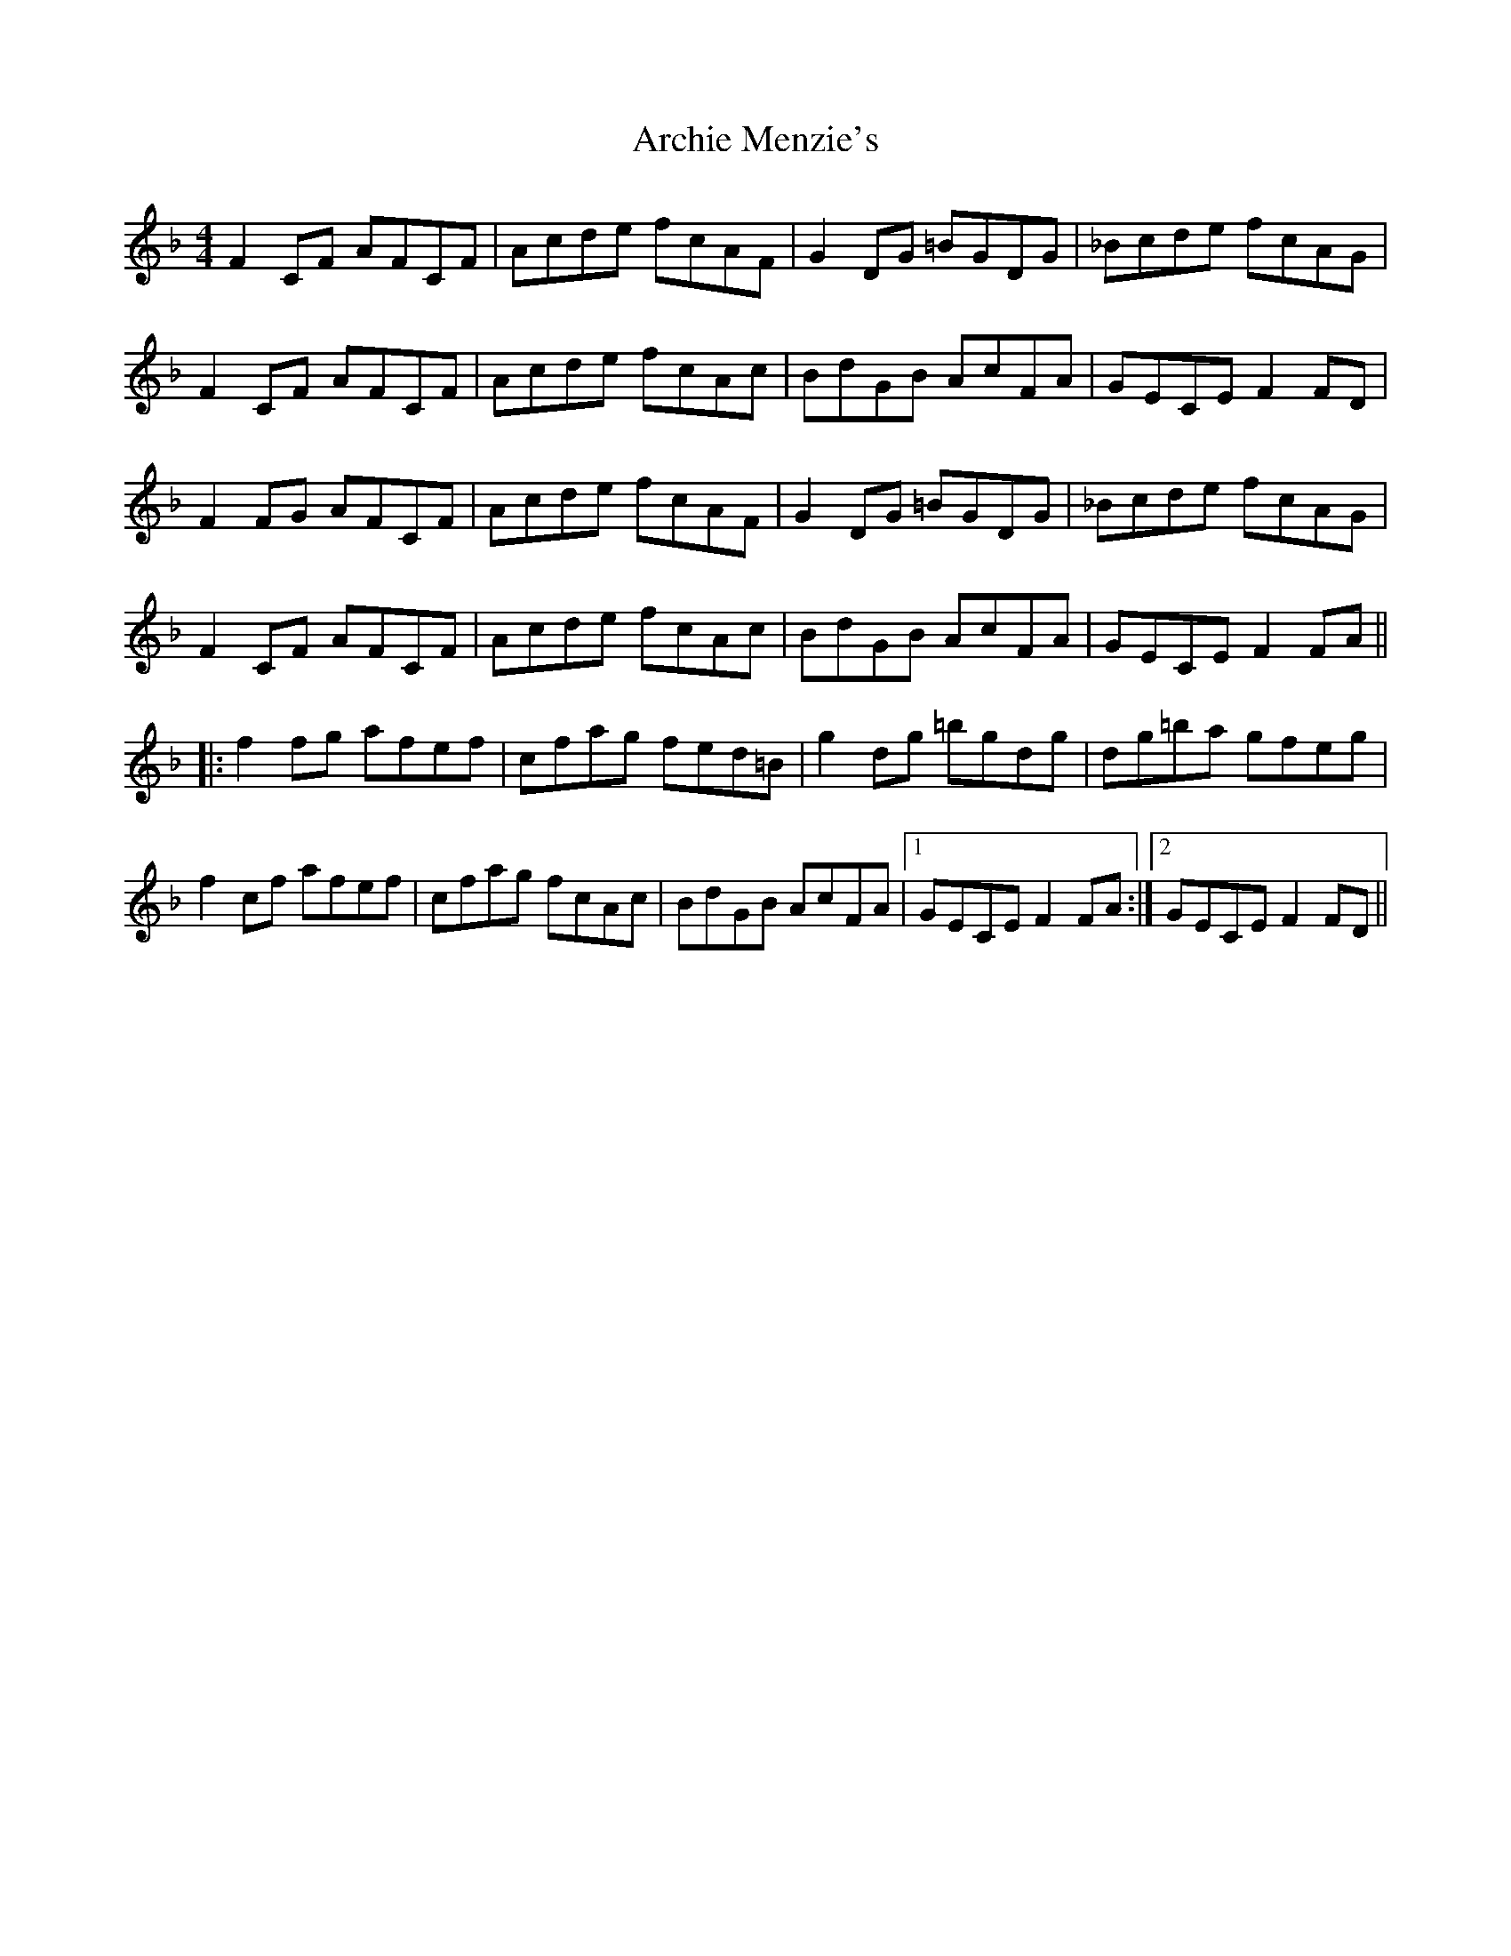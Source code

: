 X: 1810
T: Archie Menzie's
R: reel
M: 4/4
K: Fmajor
F2 CF AFCF|Acde fcAF|G2 DG =BGDG|_Bcde fcAG|
F2 CF AFCF|Acde fcAc|BdGB AcFA|GECE F2 FD|
F2 FG AFCF|Acde fcAF|G2 DG =BGDG|_Bcde fcAG|
F2 CF AFCF|Acde fcAc|BdGB AcFA|GECE F2 FA||
|:f2 fg afef|cfag fed=B|g2 dg =bgdg|dg=ba gfeg|
f2 cf afef|cfag fcAc|BdGB AcFA|1 GECE F2 FA:|2 GECE F2 FD||

